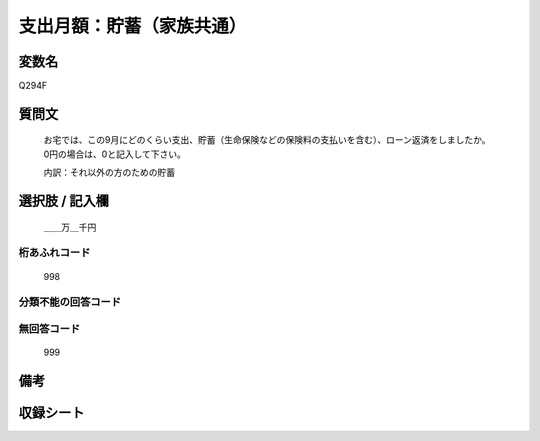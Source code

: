 .. title:: Q294F
.. rst-class:: item
====================================================================================================
支出月額：貯蓄（家族共通）
====================================================================================================

.. rst-class:: varname
変数名
==================

Q294F

.. rst-class:: question
質問文
==================


   お宅では、この9月にどのくらい支出、貯蓄（生命保険などの保険料の支払いを含む）、ローン返済をしましたか。0円の場合は、0と記入して下さい。


   内訳：それ以外の方のための貯蓄



.. rst-class:: answer
選択肢 / 記入欄
======================

  ＿＿万＿千円



.. rst-class:: overflow
桁あふれコード
-------------------------------
  998


.. rst-class:: not_available
分類不能の回答コード
-------------------------------------
  


.. rst-class:: not_available
無回答コード
-------------------------------------
  999


.. rst-class:: bikou
備考
==================



.. rst-class:: include_sheet
収録シート
=======================================
.. hlist::
   :columns: 3
   
   
   * p1_1
   
   * p2_1
   
   * p3_1
   
   * p4_1
   
   * p5a_1
   
   * p5b_1
   
   * p6_1
   
   * p7_1
   
   * p8_1
   
   * p9_1
   
   * p10_1
   
   * p11ab_1
   
   * p11c_1
   
   * p12_1
   
   * p13_1
   
   * p14_1
   
   * p15_1
   
   * p16abc_1
   
   * p16d_1
   
   * p17_1
   
   * p18_1
   
   * p19_1
   
   * p20_1
   
   * p21abcd_1
   
   * p21e_1
   
   * p22_1
   
   * p23_1
   
   * p24_1
   
   * p25_1
   
   * p26_1
   
   


.. index:: Q294F